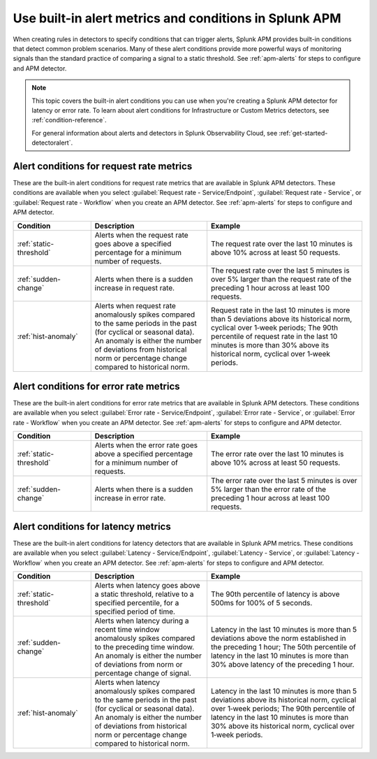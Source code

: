 .. _alert-conditions-apm:

Use built-in alert metrics and conditions in Splunk APM
**********************************************************

.. meta::
   :description: Learn about the built-in alert conditions in Splunk APM. 

When creating rules in detectors to specify conditions that can trigger alerts, Splunk APM provides built-in conditions that detect common problem scenarios. Many of these alert conditions provide more powerful ways of monitoring signals than the standard practice of comparing a signal to a static threshold. See :ref:`apm-alerts` for steps to configure and APM detector.

.. note:: 

  This topic covers the built-in alert conditions you can use when you're creating a Splunk APM detector for latency or error rate. To learn about alert conditions for Infrastructure or Custom Metrics detectors, see :ref:`condition-reference`.

  For general information about alerts and detectors in Splunk Observability Cloud, see :ref:`get-started-detectoralert`. 

Alert conditions for request rate metrics
=============================================

These are the built-in alert conditions for request rate metrics that are available in Splunk APM detectors. These conditions are available when you select :guilabel:`Request rate - Service/Endpoint`, :guilabel:`Request rate - Service`, or :guilabel:`Request rate - Workflow` when you create an APM detector. See :ref:`apm-alerts` for steps to configure and APM detector.

.. list-table::
   :header-rows: 1
   :widths: 20,30,40

   * - :strong:`Condition`
     - :strong:`Description`
     - :strong:`Example`

   * - :ref:`static-threshold`
     - Alerts when the request rate goes above a specified percentage for a minimum number of requests.
     - The request rate over the last 10 minutes is above 10% across at least 50 requests.

   * - :ref:`sudden-change`
     - Alerts when there is a sudden increase in request rate.
     - The request rate over the last 5 minutes is over 5% larger than the request rate of the preceding 1 hour across at least 100 requests.

   * - :ref:`hist-anomaly`
     - Alerts when request rate anomalously spikes compared to the same periods in the past (for cyclical or seasonal data). An anomaly is either the number of deviations from historical norm or percentage change compared to historical norm.
     - Request rate in the last 10 minutes is more than 5 deviations above its historical norm, cyclical over 1‑week periods; The 90th percentile of request rate in the last 10 minutes is more than 30% above its historical norm, cyclical over 1‑week periods.

Alert conditions for error rate metrics
==========================================
These are the built-in alert conditions for error rate metrics that are available in Splunk APM detectors. These conditions are available when you select :guilabel:`Error rate - Service/Endpoint`, :guilabel:`Error rate - Service`, or :guilabel:`Error rate - Workflow` when you create an APM detector. See :ref:`apm-alerts` for steps to configure and APM detector.

.. list-table::
   :header-rows: 1
   :widths: 20,30,40

   * - :strong:`Condition`
     - :strong:`Description`
     - :strong:`Example`

   * - :ref:`static-threshold`
     - Alerts when the error rate goes above a specified percentage for a minimum number of requests.
     - The error rate over the last 10 minutes is above 10% across at least 50 requests.

   * - :ref:`sudden-change`
     - Alerts when there is a sudden increase in error rate.
     - The error rate over the last 5 minutes is over 5% larger than the error rate of the preceding 1 hour across at least 100 requests.

Alert conditions for latency metrics
========================================

These are the built-in alert conditions for latency detectors that are available in Splunk APM metrics. These conditions are available when you select :guilabel:`Latency - Service/Endpoint`, :guilabel:`Latency - Service`, or :guilabel:`Latency - Workflow` when you create an APM detector. See :ref:`apm-alerts` for steps to configure and APM detector.

.. list-table::
   :header-rows: 1
   :widths: 20,30,40

   * - :strong:`Condition`
     - :strong:`Description`
     - :strong:`Example`

   * - :ref:`static-threshold`
     - Alerts when latency goes above a static threshold, relative to a specified percentile, for a specified period of time.
     - The 90th percentile of latency is above 500ms for 100% of 5 seconds.

   * - :ref:`sudden-change`
     - Alerts when latency during a recent time window anomalously spikes compared to the preceding time window. An anomaly is either the number of deviations from norm or percentage change of signal.
     - Latency in the last 10 minutes is more than 5 deviations above the norm established in the preceding 1 hour; The 50th percentile of latency in the last 10 minutes is more than 30% above latency of the preceding 1 hour.

   * - :ref:`hist-anomaly`
     - Alerts when latency anomalously spikes compared to the same periods in the past (for cyclical or seasonal data). An anomaly is either the number of deviations from historical norm or percentage change compared to historical norm.
     - Latency in the last 10 minutes is more than 5 deviations above its historical norm, cyclical over 1‑week periods; The 90th percentile of latency in the last 10 minutes is more than 30% above its historical norm, cyclical over 1‑week periods.



